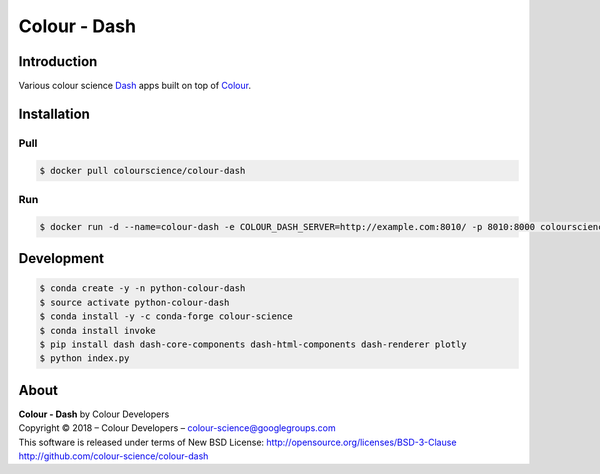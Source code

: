 Colour - Dash
=============

..  image:: http://colour-science.org/images/Apps_Screenshot.png

Introduction
------------

Various colour science `Dash <https://dash.plot.ly/>`_ apps built on top of
`Colour <https://github.com/colour-science/colour>`_.

Installation
------------

Pull
~~~~

.. code-block:: bash

    $ docker pull colourscience/colour-dash

Run
~~~

.. code-block:: bash

    $ docker run -d --name=colour-dash -e COLOUR_DASH_SERVER=http://example.com:8010/ -p 8010:8000 colourscience/colour-dash

Development
-----------

.. code-block:: bash

    $ conda create -y -n python-colour-dash
    $ source activate python-colour-dash
    $ conda install -y -c conda-forge colour-science
    $ conda install invoke
    $ pip install dash dash-core-components dash-html-components dash-renderer plotly
    $ python index.py

About
-----

| **Colour - Dash** by Colour Developers
| Copyright © 2018 – Colour Developers – `colour-science@googlegroups.com <colour-science@googlegroups.com>`_
| This software is released under terms of New BSD License: http://opensource.org/licenses/BSD-3-Clause
| `http://github.com/colour-science/colour-dash <http://github.com/colour-science/colour-dash>`_
